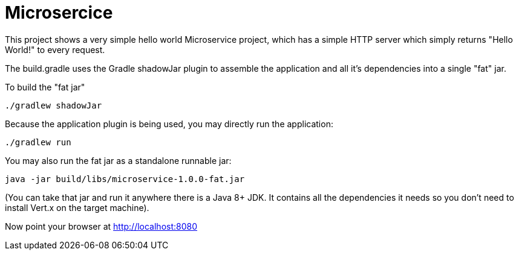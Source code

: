 = Microsercice

This project shows a very simple hello world Microservice project, which has a simple HTTP server which
simply returns "Hello World!" to every request.

The build.gradle uses the Gradle shadowJar plugin to assemble the application and all it's dependencies into a single "fat" jar.

To build the "fat jar"

    ./gradlew shadowJar

Because the application plugin is being used, you may directly run the application:

    ./gradlew run

You may also run the fat jar as a standalone runnable jar:

    java -jar build/libs/microservice-1.0.0-fat.jar

(You can take that jar and run it anywhere there is a Java 8+ JDK. It contains all the dependencies it needs so you
don't need to install Vert.x on the target machine).

Now point your browser at http://localhost:8080
